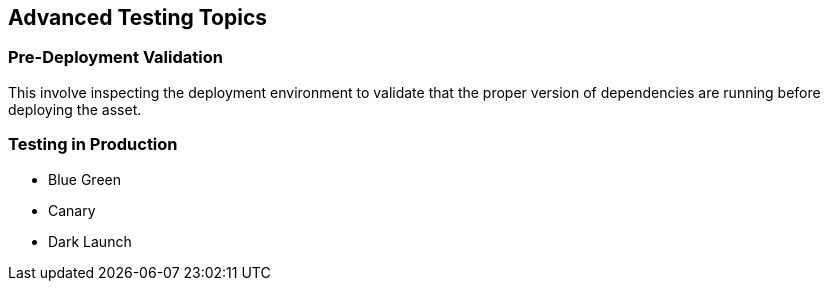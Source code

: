 == Advanced Testing Topics

=== Pre-Deployment Validation
This involve inspecting the deployment environment to validate that the proper
version of dependencies are running before deploying the asset.

=== Testing in Production
- Blue Green
- Canary
- Dark Launch
